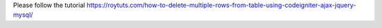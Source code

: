 Please follow the tutorial https://roytuts.com/how-to-delete-multiple-rows-from-table-using-codeigniter-ajax-jquery-mysql/
